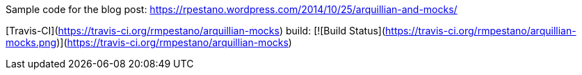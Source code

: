 Sample code for the blog post: https://rpestano.wordpress.com/2014/10/25/arquillian-and-mocks/

[Travis-CI](https://travis-ci.org/rmpestano/arquillian-mocks) build:
[![Build Status](https://travis-ci.org/rmpestano/arquillian-mocks.png)](https://travis-ci.org/rmpestano/arquillian-mocks)


